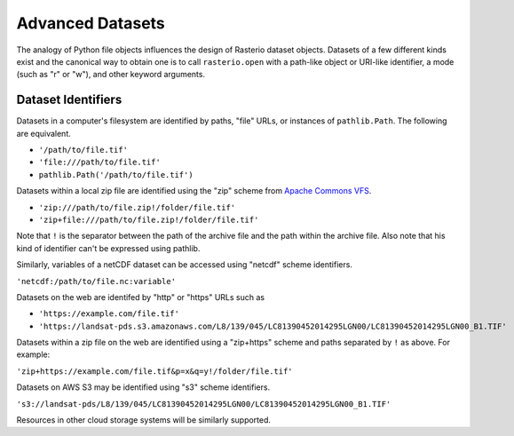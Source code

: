 Advanced Datasets
=================

The analogy of Python file objects influences the design of Rasterio dataset
objects. Datasets of a few different kinds exist and the canonical way to
obtain one is to call ``rasterio.open`` with a path-like object or URI-like
identifier, a mode (such as "r" or "w"), and other keyword arguments.

Dataset Identifiers
-------------------

Datasets in a computer's filesystem are identified by paths, "file" URLs,
or instances of ``pathlib.Path``. The following are equivalent.

* ``'/path/to/file.tif'``
* ``'file:///path/to/file.tif'``
* ``pathlib.Path('/path/to/file.tif')``

Datasets within a local zip file are identified using the "zip" scheme from
`Apache Commons VFS <https://commons.apache.org/proper/commons-vfs/filesystems.html#Zip_Jar_and_Tar>`__.

* ``'zip:///path/to/file.zip!/folder/file.tif'``
* ``'zip+file:///path/to/file.zip!/folder/file.tif'``

Note that ``!`` is the separator between the path of the archive file and the
path within the archive file. Also note that his kind of identifier can't be expressed using
pathlib.

Similarly, variables of a netCDF dataset can be accessed using "netcdf" scheme
identifiers.

``'netcdf:/path/to/file.nc:variable'``

Datasets on the web are identifed by "http" or "https" URLs such as

* ``'https://example.com/file.tif'``
* ``'https://landsat-pds.s3.amazonaws.com/L8/139/045/LC81390452014295LGN00/LC81390452014295LGN00_B1.TIF'``

Datasets within a zip file on the web
are identified using a "zip+https" scheme and paths separated by ``!`` as above.
For example:

``'zip+https://example.com/file.tif&p=x&q=y!/folder/file.tif'``

Datasets on AWS S3 may be identified using "s3" scheme identifiers.

``'s3://landsat-pds/L8/139/045/LC81390452014295LGN00/LC81390452014295LGN00_B1.TIF'``

Resources in other cloud storage systems will be similarly supported.
